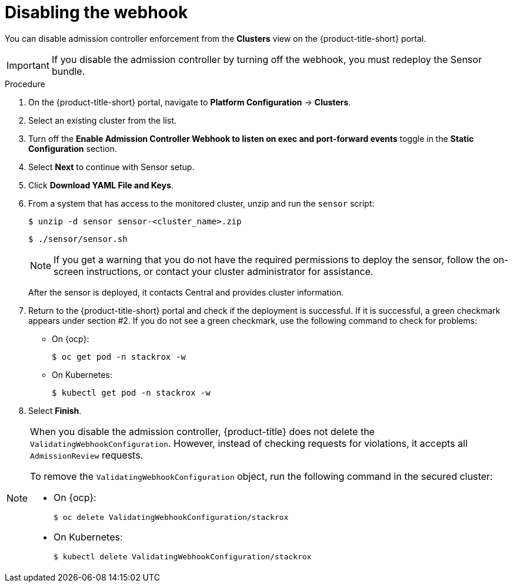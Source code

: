 // Module included in the following assemblies:
//
// * dir/filename.adoc
:_module-type: PROCEDURE
[id="disable-the-webhook_{context}"]
= Disabling the webhook

You can disable admission controller enforcement from the *Clusters* view on the {product-title-short} portal.

[IMPORTANT]
====
If you disable the admission controller by turning off the webhook, you must redeploy the Sensor bundle.
====

.Procedure
. On the {product-title-short} portal, navigate to *Platform Configuration* -> *Clusters*.
. Select an existing cluster from the list.
. Turn off the *Enable Admission Controller Webhook to listen on exec and port-forward events* toggle in the *Static Configuration* section.
. Select *Next* to continue with Sensor setup.
. Click *Download YAML File and Keys*.
. From a system that has access to the monitored cluster, unzip and run the `sensor` script:
+
[source,terminal]
----
$ unzip -d sensor sensor-<cluster_name>.zip
----
+
[source,terminal]
----
$ ./sensor/sensor.sh
----
+
[NOTE]
====
If you get a warning that you do not have the required permissions to deploy the sensor, follow the on-screen instructions, or contact your cluster administrator for assistance.
====
After the sensor is deployed, it contacts Central and provides cluster information.
. Return to the {product-title-short} portal and check if the deployment is successful.
If it is successful, a green checkmark appears under section #2.
If you do not see a green checkmark, use the following command to check for problems:
* On {ocp}:
+
[source,terminal]
----
$ oc get pod -n stackrox -w
----
* On Kubernetes:
+
[source,terminal]
----
$ kubectl get pod -n stackrox -w
----
. Select *Finish*.

[NOTE]
====
When you disable the admission controller, {product-title} does not delete the `ValidatingWebhookConfiguration`.
However, instead of checking requests for violations, it accepts all `AdmissionReview` requests.

To remove the `ValidatingWebhookConfiguration` object, run the following command in the secured cluster:

* On {ocp}:
+
[source,terminal]
----
$ oc delete ValidatingWebhookConfiguration/stackrox
----
* On Kubernetes:
+
[source,terminal]
----
$ kubectl delete ValidatingWebhookConfiguration/stackrox
----
====
